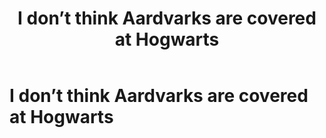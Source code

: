 #+TITLE: I don’t think Aardvarks are covered at Hogwarts

* I don’t think Aardvarks are covered at Hogwarts
:PROPERTIES:
:Author: pygmypuffonacid
:Score: 0
:DateUnix: 1561833426.0
:DateShort: 2019-Jun-29
:END:
